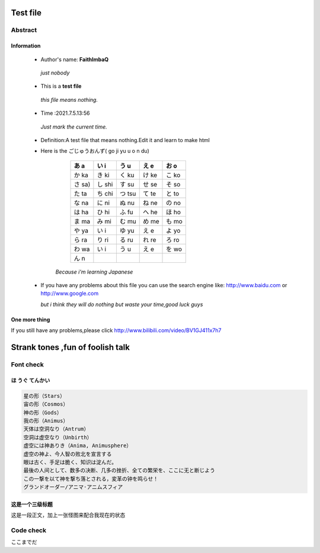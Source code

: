=========
Test file
=========
Abstract
=========
Information
*****************
 - Author's name: **FaithImbaQ**

  *just nobody*

 - This is a **test file**

  *this file means nothing.* 

 - Time :2021.7.5.13:56

  *Just mark the current time.* 

 - Definition:A test file that means nothing.Edit it and learn to make html

 - Here is the ごじゅうおんず( go ji yu u o n du)

     +------------+------------+-----------+-----------+-----------+  
     | あ a       | い i       |  う u     |  え e     |  お o     | 
     +============+============+===========+===========+===========+  
     | か ka      | き ki      |  く ku    |  け ke    |  こ ko    |
     +------------+------------+-----------+-----------+-----------+
     | さ sa)     | し shi     |  す su    |  せ se    |  そ so    |
     +------------+------------+-----------+-----------+-----------+
     | た ta      | ち chi     |  つ tsu   |  て te    |  と to    |
     +------------+------------+-----------+-----------+-----------+
     | な na      | に ni      |  ぬ nu    |  ね ne    |  の no    |
     +------------+------------+-----------+-----------+-----------+ 
     | は ha      | ひ hi      |  ふ fu    |  へ he    |  ほ ho    |
     +------------+------------+-----------+-----------+-----------+ 
     | ま ma      | み mi      |  む mu    |  め me    |  も mo    |
     +------------+------------+-----------+-----------+-----------+ 
     | や ya      | い i       |  ゆ yu    |  え e     |  よ yo    |
     +------------+------------+-----------+-----------+-----------+            
     | ら ra      | り ri      |  る ru    |  れ re    |  ろ ro    |
     +------------+------------+-----------+-----------+-----------+ 
     | わ wa      | い i       |  う u     |  え e     |  を wo    |
     +------------+------------+-----------+-----------+-----------+ 
     | ん n       |            |           |           |           |
     +------------+------------+-----------+-----------+-----------+ 

     
    
    *Because i'm learning Japanese*
 - If you have any problems about this file you can use the search engine like: http://www.baidu.com or http://www.google.com

   *but i think they will do nothing but waste your time,good luck guys*

One more thing
***************
If you still have any problems,please click http://www.bilibili.com/video/BV1GJ411x7h7

==================================
Strank tones ,fun of foolish talk
==================================
Font check
=================================
ほ うぐ てんかい
*******************
.. code-block:: text

    星の形（Stars）
    宙の形（Cosmos）
    神の形（Gods）
    我の形（Animus）
    天体は空洞なり（Antrum）
    空洞は虚空なり（Unbirth）
    虚空には神ありき（Anima, Animusphere）
    虚空の神よ、今人智の败北を宣言する
    眼は古く、手足は脆く、知识は淀んだ。
    最後の人间として、数多の决断、几多の挫折、全ての繁栄を、ここに无と断じよう
    この一撃を以て神を撃ち落とされる，変革の钟を鸣らせ！
    グランドオーダー/アニマ·アニムスフィア

.. figure:: Kirschtaria_Wodime.png
  :align: center

这是一个三级标题
*********************
这是一段正文，加上一张怪图来配合我现在的状态

.. figure:: aku man.png
  :align: center

Code check
===================
.. code-block:: python
    :linenos:

    
     print ("Love Python, Love FreeDome")
     print ("E文标点,.0123456789,中文标点,. ")


.. code-block:: python
   :emphasize-lines: 3,5

      def some_function():
       interesting = False
       print (This line is highlighted.)
       print (This one is not...)
       print (...but this one is.)

ここまでだ
